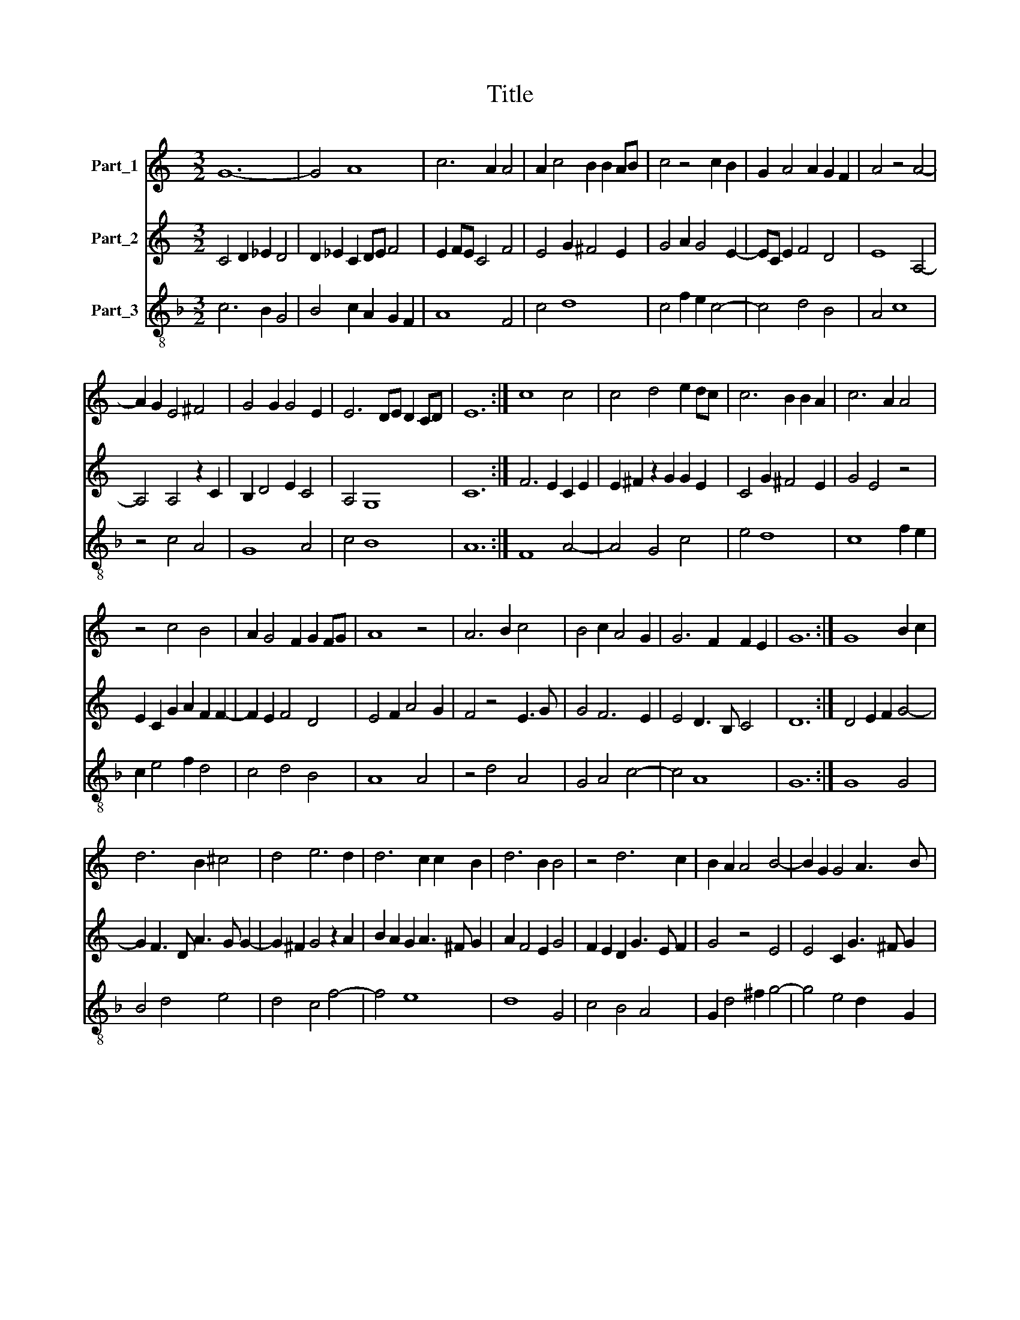 X:1
T:Title
%%score 1 2 3
L:1/8
M:3/2
K:C
V:1 treble nm="Part_1"
V:2 treble nm="Part_2"
V:3 treble-8 nm="Part_3"
V:1
 G12- | G4 A8 | c6 A2 A4 | A2 c4 B2 B2 AB | c4 z4 c2 B2 | G2 A4 A2 G2 F2 | A4 z4 A4- | %7
 A2 G2 E4 ^F4 | G4 G2 G4 E2 | E6 DE D2 CD | E12 :| c8 c4 | c4 d4 e2 dc | c6 B2 B2 A2 | c6 A2 A4 | %15
 z4 c4 B4 | A2 G4 F2 G2 FG | A8 z4 | A6 B2 c4 | B4 c2 A4 G2 | G6 F2 F2 E2 | G12 :| G8 B2 c2 | %23
 d6 B2 ^c4 | d4 e6 d2 | d6 c2 c2 B2 | d6 B2 B4 | z4 d6 c2 | B2 A2 A4 B4- | B2 G2 G4 A3 B | %30
 G6 ^F2 F2 E2 | G12 :| B12- | B4 A8 | B4 G4 B2 c2 | d6 B2 ^c4 | d4 e6 d2 | d6 c2 c2 B2 | d6 B2 B4 | %39
 z4 d6 c2 | B2 A2 A4 B4- | B2 G2 G4 A3 B | G6 ^F2 F2 E2 | G12 |] %44
V:2
 C4 D2 _E2 D4 | D2 _E2 C2 DE F4 | E2 FE C4 F4 | E4 G2 ^F4 E2 | G4 A2 G4 E2- | EC E2 F4 D4 | %6
 E8 A,4- | A,4 A,4 z2 C2 | B,2 D4 E2 C4 | A,4 G,8 | C12 :| F6 E2 C2 E2 | E2 ^F2 z2 G2 G2 E2 | %13
 C4 G2 ^F4 E2 | G4 E4 z4 | E2 C2 G2 A2 F2 F2- | F2 E2 F4 D4 | E4 F2 A4 G2 | F4 z4 E3 G | G4 F6 E2 | %20
 E4 D3 B, C4 | D12 :| D4 E2 F2 G4- | G2 F3 D A3 G G2- | G2 ^F2 G4 z2 A2 | B2 A2 G2 A3 ^F G2 | %26
 A2 F4 E2 G4 | F2 E2 D2 G3 E F2 | G4 z4 E4 | E4 C2 G3 ^F G2 | D2 E2 D2 ^C4 B,2 | D12 :| G8 G2 A2 | %33
 ^F4 F8 | E2 D4 E2 G4- | G2 F3 D A3 G G2- | G2 ^F2 G4 z2 A2 | B2 A2 G2 A3 ^F G2 | A2 F4 E2 G4 | %39
 F2 E2 D2 G3 E F2 | G4 z4 E4 | E4 C2 G3 ^F G2 | D2 E2 D2 ^C4 B,2 | D12 |] %44
V:3
[K:F] c6 B2 G4 | B4 c2 A2 G2 F2 | A8 F4 | c4 d8 | c4 f2 e2 c4- | c4 d4 B4 | A4 c8 | z4 c4 A4 | %8
 G8 A4 | c4 B8 | A12 :| F8 A4- | A4 G4 c4 | e4 d8 | c8 f2 e2 | c2 e4 f2 d4 | c4 d4 B4 | A8 A4 | %18
 z4 d4 A4 | G4 A4 c4- | c4 A8 | G12 :| G8 G4 | B4 d4 e4 | d4 c4 f4- | f4 e8 | d8 G4 | c4 B4 A4 | %28
 G2 d4 ^f2 g4- | g4 e4 d2 G2 | =B2 c2 A8 | G12 :| G12 | d12 | G8 G4 | B4 d4 e4 | d4 c4 f4- | %37
 f4 e8 | d8 G4 | c4 B4 A4 | G2 d4 ^f2 g4- | g4 e4 d2 G2 | =B2 c2 A8 | G12 |] %44

